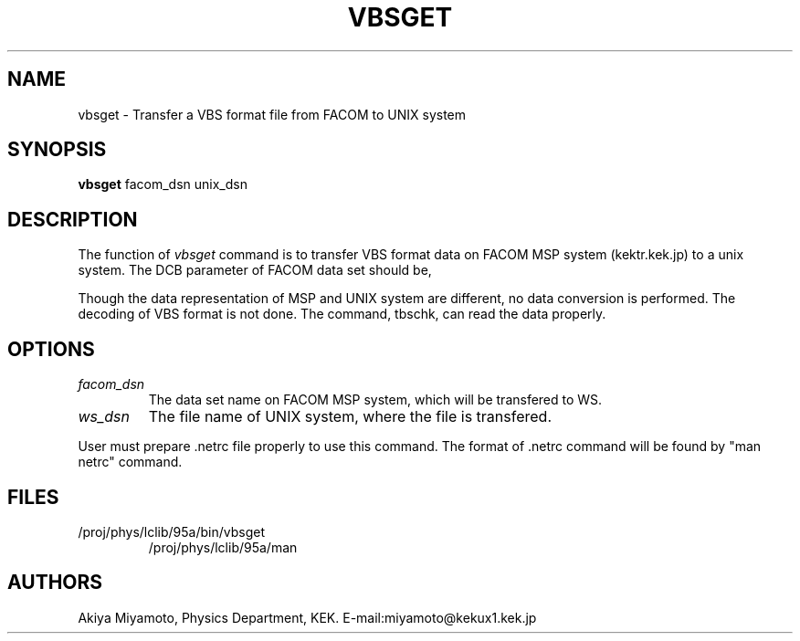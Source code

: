 .TH VBSGET 1 "20 March 1995" "VBSGET"
.SH NAME
vbsget \- Transfer a VBS format file from FACOM to UNIX system
.SH SYNOPSIS
.B vbsget 
.nh
facom_dsn unix_dsn
.hy
.SH DESCRIPTION
The function of 
.I vbsget 
command is to transfer 
VBS format data on FACOM MSP system (kektr.kek.jp) to a unix system.
The DCB parameter of FACOM data set should be, 
.IP
.C DCB=(RECFM=VBS,LRECL=23472,BLKSIZE=23476)
.PP
Though the data representation of MSP and UNIX system are
different, no data conversion is performed.  The decoding
of VBS format is not done.  The command, tbschk,
can read the data properly.
.SH OPTIONS
.TP
.IB facom_dsn
The data set name on FACOM MSP system,
which will be transfered to WS.
.TP
.IB ws_dsn
The file name of UNIX system, where the file is transfered.
.PP
User must prepare .netrc file properly to use this command.
The format of .netrc command will be found by "man netrc" command.
.SH FILES
.br
.TP
/proj/phys/lclib/95a/bin/vbsget
/proj/phys/lclib/95a/man
.SH AUTHORS
Akiya Miyamoto, Physics Department, KEK.
E\-mail:miyamoto@kekux1.kek.jp

